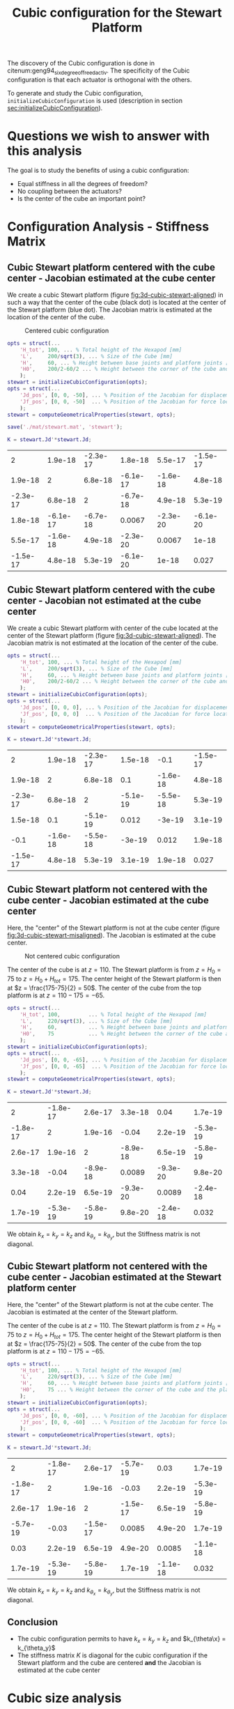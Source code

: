 #+TITLE: Cubic configuration for the Stewart Platform
:DRAWER:
#+STARTUP: overview

#+HTML_HEAD: <link rel="stylesheet" type="text/css" href="css/htmlize.css"/>
#+HTML_HEAD: <link rel="stylesheet" type="text/css" href="css/readtheorg.css"/>
#+HTML_HEAD: <script src="js/jquery.min.js"></script>
#+HTML_HEAD: <script src="js/bootstrap.min.js"></script>
#+HTML_HEAD: <script type="text/javascript" src="js/jquery.stickytableheaders.min.js"></script>
#+HTML_HEAD: <script type="text/javascript" src="js/readtheorg.js"></script>

#+LATEX_CLASS: cleanreport
#+LaTeX_CLASS_OPTIONS: [tocnp, secbreak, minted]
#+LaTeX_HEADER: \usepackage{svg}
#+LaTeX_HEADER: \newcommand{\authorFirstName}{Thomas}
#+LaTeX_HEADER: \newcommand{\authorLastName}{Dehaeze}
#+LaTeX_HEADER: \newcommand{\authorEmail}{dehaeze.thomas@gmail.com}

#+PROPERTY: header-args:matlab  :session *MATLAB*
#+PROPERTY: header-args:matlab+ :comments org
#+PROPERTY: header-args:matlab+ :exports both
#+PROPERTY: header-args:matlab+ :eval no-export
#+PROPERTY: header-args:matlab+ :output-dir figs
#+PROPERTY: header-args:matlab+ :mkdirp yes
:END:

#+begin_src matlab :results none :exports none :noweb yes
  <<matlab-init>>
  addpath('src');
  addpath('library');
#+end_src

The discovery of the Cubic configuration is done in citenum:geng94_six_degree_of_freed_activ.
The specificity of the Cubic configuration is that each actuator is orthogonal with the others.

To generate and study the Cubic configuration, =initializeCubicConfiguration= is used (description in section [[sec:initializeCubicConfiguration]]).

* Questions we wish to answer with this analysis
The goal is to study the benefits of using a cubic configuration:
- Equal stiffness in all the degrees of freedom?
- No coupling between the actuators?
- Is the center of the cube an important point?

* Configuration Analysis - Stiffness Matrix
** Cubic Stewart platform centered with the cube center - Jacobian estimated at the cube center
We create a cubic Stewart platform (figure [[fig:3d-cubic-stewart-aligned]]) in such a way that the center of the cube (black dot) is located at the center of the Stewart platform (blue dot).
The Jacobian matrix is estimated at the location of the center of the cube.

#+name: fig:3d-cubic-stewart-aligned
#+caption: Centered cubic configuration
[[file:./figs/3d-cubic-stewart-aligned.png]]

#+begin_src matlab :results silent
  opts = struct(...
      'H_tot', 100, ... % Total height of the Hexapod [mm]
      'L',     200/sqrt(3), ... % Size of the Cube [mm]
      'H',     60, ... % Height between base joints and platform joints [mm]
      'H0',    200/2-60/2 ... % Height between the corner of the cube and the plane containing the base joints [mm]
      );
  stewart = initializeCubicConfiguration(opts);
  opts = struct(...
      'Jd_pos', [0, 0, -50], ... % Position of the Jacobian for displacement estimation from the top of the mobile platform [mm]
      'Jf_pos', [0, 0, -50]  ... % Position of the Jacobian for force location from the top of the mobile platform [mm]
      );
  stewart = computeGeometricalProperties(stewart, opts);

  save('./mat/stewart.mat', 'stewart');
#+end_src

#+begin_src matlab :results none :exports code
  K = stewart.Jd'*stewart.Jd;
#+end_src

#+begin_src matlab :results value table :exports results
  data = K;
  data2orgtable(data, {}, {}, ' %.2g ');
#+end_src

#+RESULTS:
|        2 |  1.9e-18 | -2.3e-17 |  1.8e-18 |  5.5e-17 | -1.5e-17 |
|  1.9e-18 |        2 |  6.8e-18 | -6.1e-17 | -1.6e-18 |  4.8e-18 |
| -2.3e-17 |  6.8e-18 |        2 | -6.7e-18 |  4.9e-18 |  5.3e-19 |
|  1.8e-18 | -6.1e-17 | -6.7e-18 |   0.0067 | -2.3e-20 | -6.1e-20 |
|  5.5e-17 | -1.6e-18 |  4.9e-18 | -2.3e-20 |   0.0067 |    1e-18 |
| -1.5e-17 |  4.8e-18 |  5.3e-19 | -6.1e-20 |    1e-18 |    0.027 |

** Cubic Stewart platform centered with the cube center - Jacobian not estimated at the cube center
We create a cubic Stewart platform with center of the cube located at the center of the Stewart platform (figure [[fig:3d-cubic-stewart-aligned]]).
The Jacobian matrix is not estimated at the location of the center of the cube.

#+begin_src matlab :results silent
  opts = struct(...
      'H_tot', 100, ... % Total height of the Hexapod [mm]
      'L',     200/sqrt(3), ... % Size of the Cube [mm]
      'H',     60, ... % Height between base joints and platform joints [mm]
      'H0',    200/2-60/2 ... % Height between the corner of the cube and the plane containing the base joints [mm]
      );
  stewart = initializeCubicConfiguration(opts);
  opts = struct(...
      'Jd_pos', [0, 0, 0], ... % Position of the Jacobian for displacement estimation from the top of the mobile platform [mm]
      'Jf_pos', [0, 0, 0]  ... % Position of the Jacobian for force location from the top of the mobile platform [mm]
      );
  stewart = computeGeometricalProperties(stewart, opts);
#+end_src

#+begin_src matlab :results none :exports code
  K = stewart.Jd'*stewart.Jd;
#+end_src

#+begin_src matlab :results value table :exports results
  data = K;
  data2orgtable(data', {}, {}, ' %.2g ');
#+end_src

#+RESULTS:
|        2 |  1.9e-18 | -2.3e-17 |  1.5e-18 |     -0.1 | -1.5e-17 |
|  1.9e-18 |        2 |  6.8e-18 |      0.1 | -1.6e-18 |  4.8e-18 |
| -2.3e-17 |  6.8e-18 |        2 | -5.1e-19 | -5.5e-18 |  5.3e-19 |
|  1.5e-18 |      0.1 | -5.1e-19 |    0.012 |   -3e-19 |  3.1e-19 |
|     -0.1 | -1.6e-18 | -5.5e-18 |   -3e-19 |    0.012 |  1.9e-18 |
| -1.5e-17 |  4.8e-18 |  5.3e-19 |  3.1e-19 |  1.9e-18 |    0.027 |

** Cubic Stewart platform not centered with the cube center - Jacobian estimated at the cube center
Here, the "center" of the Stewart platform is not at the cube center (figure [[fig:3d-cubic-stewart-misaligned]]).
The Jacobian is estimated at the cube center.

#+name: fig:3d-cubic-stewart-misaligned
#+caption: Not centered cubic configuration
[[file:./figs/3d-cubic-stewart-misaligned.png]]

The center of the cube is at $z = 110$.
The Stewart platform is from $z = H_0 = 75$ to $z = H_0 + H_{tot} = 175$.
The center height of the Stewart platform is then at $z = \frac{175-75}{2} = 50$.
The center of the cube from the top platform is at $z = 110 - 175 = -65$.

#+begin_src matlab :results silent
  opts = struct(...
      'H_tot', 100,         ... % Total height of the Hexapod [mm]
      'L',     220/sqrt(3), ... % Size of the Cube [mm]
      'H',     60,          ... % Height between base joints and platform joints [mm]
      'H0',    75           ... % Height between the corner of the cube and the plane containing the base joints [mm]
      );
  stewart = initializeCubicConfiguration(opts);
  opts = struct(...
      'Jd_pos', [0, 0, -65], ... % Position of the Jacobian for displacement estimation from the top of the mobile platform [mm]
      'Jf_pos', [0, 0, -65]  ... % Position of the Jacobian for force location from the top of the mobile platform [mm]
      );
  stewart = computeGeometricalProperties(stewart, opts);
#+end_src

#+begin_src matlab :results none :exports code
  K = stewart.Jd'*stewart.Jd;
#+end_src

#+begin_src matlab :results value table :exports results
  data = K;
  data2orgtable(data', {}, {}, ' %.2g ');
#+end_src

#+RESULTS:
|        2 | -1.8e-17 |  2.6e-17 |  3.3e-18 |     0.04 |  1.7e-19 |
| -1.8e-17 |        2 |  1.9e-16 |    -0.04 |  2.2e-19 | -5.3e-19 |
|  2.6e-17 |  1.9e-16 |        2 | -8.9e-18 |  6.5e-19 | -5.8e-19 |
|  3.3e-18 |    -0.04 | -8.9e-18 |   0.0089 | -9.3e-20 |  9.8e-20 |
|     0.04 |  2.2e-19 |  6.5e-19 | -9.3e-20 |   0.0089 | -2.4e-18 |
|  1.7e-19 | -5.3e-19 | -5.8e-19 |  9.8e-20 | -2.4e-18 |    0.032 |

We obtain $k_x = k_y = k_z$ and $k_{\theta_x} = k_{\theta_y}$, but the Stiffness matrix is not diagonal.

** Cubic Stewart platform not centered with the cube center - Jacobian estimated at the Stewart platform center
Here, the "center" of the Stewart platform is not at the cube center.
The Jacobian is estimated at the center of the Stewart platform.

The center of the cube is at $z = 110$.
The Stewart platform is from $z = H_0 = 75$ to $z = H_0 + H_{tot} = 175$.
The center height of the Stewart platform is then at $z = \frac{175-75}{2} = 50$.
The center of the cube from the top platform is at $z = 110 - 175 = -65$.

#+begin_src matlab :results silent
  opts = struct(...
      'H_tot', 100, ... % Total height of the Hexapod [mm]
      'L',     220/sqrt(3), ... % Size of the Cube [mm]
      'H',     60, ... % Height between base joints and platform joints [mm]
      'H0',    75 ... % Height between the corner of the cube and the plane containing the base joints [mm]
      );
  stewart = initializeCubicConfiguration(opts);
  opts = struct(...
      'Jd_pos', [0, 0, -60], ... % Position of the Jacobian for displacement estimation from the top of the mobile platform [mm]
      'Jf_pos', [0, 0, -60]  ... % Position of the Jacobian for force location from the top of the mobile platform [mm]
      );
  stewart = computeGeometricalProperties(stewart, opts);
#+end_src

#+begin_src matlab :results none :exports code
  K = stewart.Jd'*stewart.Jd;
#+end_src

#+begin_src matlab :results value table :exports results
  data = K;
  data2orgtable(data', {}, {}, ' %.2g ');
#+end_src

#+RESULTS:
|        2 | -1.8e-17 |  2.6e-17 | -5.7e-19 |     0.03 |  1.7e-19 |
| -1.8e-17 |        2 |  1.9e-16 |    -0.03 |  2.2e-19 | -5.3e-19 |
|  2.6e-17 |  1.9e-16 |        2 | -1.5e-17 |  6.5e-19 | -5.8e-19 |
| -5.7e-19 |    -0.03 | -1.5e-17 |   0.0085 |  4.9e-20 |  1.7e-19 |
|     0.03 |  2.2e-19 |  6.5e-19 |  4.9e-20 |   0.0085 | -1.1e-18 |
|  1.7e-19 | -5.3e-19 | -5.8e-19 |  1.7e-19 | -1.1e-18 |    0.032 |

We obtain $k_x = k_y = k_z$ and $k_{\theta_x} = k_{\theta_y}$, but the Stiffness matrix is not diagonal.

** Conclusion
#+begin_important
  - The cubic configuration permits to have $k_x = k_y = k_z$ and $k_{\theta\x} = k_{\theta_y}$
  - The stiffness matrix $K$ is diagonal for the cubic configuration if the Stewart platform and the cube are centered *and* the Jacobian is estimated at the cube center
#+end_important

* Cubic size analysis
We here study the effect of the size of the cube used for the Stewart configuration.

We fix the height of the Stewart platform, the center of the cube is at the center of the Stewart platform.

We only vary the size of the cube.

#+begin_src matlab :results silent
  H_cubes = 250:20:350;
  stewarts = {zeros(length(H_cubes), 1)};
#+end_src

#+begin_src matlab :results silent
  for i = 1:length(H_cubes)
    H_cube = H_cubes(i);
    H_tot = 100;
    H = 80;

    opts = struct(...
        'H_tot', H_tot, ... % Total height of the Hexapod [mm]
        'L',     H_cube/sqrt(3), ... % Size of the Cube [mm]
        'H',     H, ... % Height between base joints and platform joints [mm]
        'H0',    H_cube/2-H/2 ... % Height between the corner of the cube and the plane containing the base joints [mm]
        );
    stewart = initializeCubicConfiguration(opts);

    opts = struct(...
        'Jd_pos', [0, 0, H_cube/2-opts.H0-opts.H_tot], ... % Position of the Jacobian for displacement estimation from the top of the mobile platform [mm]
        'Jf_pos', [0, 0, H_cube/2-opts.H0-opts.H_tot]  ... % Position of the Jacobian for force location from the top of the mobile platform [mm]
        );
    stewart = computeGeometricalProperties(stewart, opts);
    stewarts(i) = {stewart};
  end
#+end_src


The Stiffness matrix is computed for all generated Stewart platforms.
#+begin_src matlab :results none :exports code
  Ks = zeros(6, 6, length(H_cube));
  for i = 1:length(H_cubes)
    Ks(:, :, i) = stewarts{i}.Jd'*stewarts{i}.Jd;
  end
#+end_src

The only elements of $K$ that vary are $k_{\theta_x} = k_{\theta_y}$ and $k_{\theta_z}$.

Finally, we plot $k_{\theta_x} = k_{\theta_y}$ and $k_{\theta_z}$
#+begin_src matlab :results none :exports code
  figure;
  hold on;
  plot(H_cubes, squeeze(Ks(4, 4, :)), 'DisplayName', '$k_{\theta_x}$');
  plot(H_cubes, squeeze(Ks(6, 6, :)), 'DisplayName', '$k_{\theta_z}$');
  hold off;
  legend('location', 'northwest');
  xlabel('Cube Size [mm]'); ylabel('Rotational stiffnes [normalized]');
#+end_src

#+NAME: fig:stiffness_cube_size
#+HEADER: :tangle no :exports results :results raw :noweb yes
#+begin_src matlab :var filepath="figs/stiffness_cube_size.pdf" :var figsize="normal-normal" :post pdf2svg(file=*this*, ext="png")
  <<plt-matlab>>
#+end_src

#+NAME: fig:stiffness_cube_size
#+CAPTION: $k_{\theta_x} = k_{\theta_y}$ and $k_{\theta_z}$ function of the size of the cube
#+RESULTS: fig:stiffness_cube_size
[[file:figs/stiffness_cube_size.png]]


We observe that $k_{\theta_x} = k_{\theta_y}$ and $k_{\theta_z}$ increase linearly with the cube size.

#+begin_important
  In order to maximize the rotational stiffness of the Stewart platform, the size of the cube should be the highest possible.
  In that case, the legs will the further separated. Size of the cube is then limited by allowed space.
#+end_important

* initializeCubicConfiguration
  :PROPERTIES:
  :HEADER-ARGS:matlab+: :exports code
  :HEADER-ARGS:matlab+: :comments no
  :HEADER-ARGS:matlab+: :eval no
  :HEADER-ARGS:matlab+: :tangle src/initializeCubicConfiguration.m
  :END:
  <<sec:initializeCubicConfiguration>>

** Function description
#+begin_src matlab
  function [stewart] = initializeCubicConfiguration(opts_param)
#+end_src

** Optional Parameters
Default values for opts.
#+begin_src matlab
  opts = struct(...
      'H_tot', 90,  ... % Total height of the Hexapod [mm]
      'L',     110, ... % Size of the Cube [mm]
      'H',     40,  ... % Height between base joints and platform joints [mm]
      'H0',    75   ... % Height between the corner of the cube and the plane containing the base joints [mm]
      );
#+end_src

Populate opts with input parameters
#+begin_src matlab
  if exist('opts_param','var')
      for opt = fieldnames(opts_param)'
          opts.(opt{1}) = opts_param.(opt{1});
      end
  end
#+end_src

** Cube Creation
#+begin_src matlab :results none
  points = [0, 0, 0; ...
            0, 0, 1; ...
            0, 1, 0; ...
            0, 1, 1; ...
            1, 0, 0; ...
            1, 0, 1; ...
            1, 1, 0; ...
            1, 1, 1];
  points = opts.L*points;
#+end_src

We create the rotation matrix to rotate the cube
#+begin_src matlab :results none
  sx = cross([1, 1, 1], [1 0 0]);
  sx = sx/norm(sx);

  sy = -cross(sx, [1, 1, 1]);
  sy = sy/norm(sy);

  sz = [1, 1, 1];
  sz = sz/norm(sz);

  R = [sx', sy', sz']';
#+end_src

We use to rotation matrix to rotate the cube
#+begin_src matlab :results none
  cube = zeros(size(points));
  for i = 1:size(points, 1)
    cube(i, :) = R * points(i, :)';
  end
#+end_src

** Vectors of each leg
#+begin_src matlab :results none
  leg_indices = [3, 4; ...
                 2, 4; ...
                 2, 6; ...
                 5, 6; ...
                 5, 7; ...
                 3, 7];
#+end_src

Vectors are:
#+begin_src matlab :results none
  legs = zeros(6, 3);
  legs_start = zeros(6, 3);

  for i = 1:6
    legs(i, :) = cube(leg_indices(i, 2), :) - cube(leg_indices(i, 1), :);
    legs_start(i, :) = cube(leg_indices(i, 1), :);
  end
#+end_src

** Verification of Height of the Stewart Platform
If the Stewart platform is not contained in the cube, throw an error.

#+begin_src matlab :results none
  Hmax = cube(4, 3) - cube(2, 3);
  if opts.H0 < cube(2, 3)
    error(sprintf('H0 is not high enought. Minimum H0 = %.1f', cube(2, 3)));
  else if opts.H0 + opts.H > cube(4, 3)
    error(sprintf('H0+H is too high. Maximum H0+H = %.1f', cube(4, 3)));
    error('H0+H is too high');
  end
#+end_src

** Determinate the location of the joints
We now determine the location of the joints on the fixed platform w.r.t the fixed frame $\{A\}$.
$\{A\}$ is fixed to the bottom of the base.
#+begin_src matlab :results none
  Aa = zeros(6, 3);
  for i = 1:6
    t = (opts.H0-legs_start(i, 3))/(legs(i, 3));
    Aa(i, :) = legs_start(i, :) + t*legs(i, :);
  end
#+end_src

And the location of the joints on the mobile platform with respect to $\{A\}$.
#+begin_src matlab :results none
  Ab = zeros(6, 3);
  for i = 1:6
    t = (opts.H0+opts.H-legs_start(i, 3))/(legs(i, 3));
    Ab(i, :) = legs_start(i, :) + t*legs(i, :);
  end
#+end_src

And the location of the joints on the mobile platform with respect to $\{B\}$.
#+begin_src matlab :results none
  Bb = zeros(6, 3);
  Bb = Ab - (opts.H0 + opts.H_tot/2 + opts.H/2)*[0, 0, 1];
#+end_src

#+begin_src matlab :results none
  h = opts.H0 + opts.H/2 - opts.H_tot/2;
  Aa = Aa - h*[0, 0, 1];
  Ab = Ab - h*[0, 0, 1];
#+end_src

** Returns Stewart Structure
#+begin_src matlab :results none
  stewart = struct();
  stewart.Aa = Aa;
  stewart.Ab = Ab;
  stewart.Bb = Bb;
  stewart.H_tot = opts.H_tot;
end
#+end_src

* Tests
** First attempt to parametrisation
#+name: fig:stewart_bottom_plate
#+caption: Schematic of the bottom plates with all the parameters
[[file:./figs/stewart_bottom_plate.png]]

The goal is to choose $\alpha$, $\beta$, $R_\text{leg, t}$ and $R_\text{leg, b}$ in such a way that the configuration is cubic.


The configuration is cubic if:
\[ \overrightarrow{a_i b_i} \cdot \overrightarrow{a_j b_j} = 0, \ \forall i, j = [1, \hdots, 6], i \ne j \]

Lets express $a_i$, $b_i$ and $a_j$:
\begin{equation*}
  a_1 = \begin{bmatrix}R_{\text{leg,b}} \cos(120 - \alpha) \\  R_{\text{leg,b}} \cos(120 - \alpha) \\ 0\end{bmatrix} ; \quad
  a_2 = \begin{bmatrix}R_{\text{leg,b}} \cos(120 + \alpha) \\  R_{\text{leg,b}} \cos(120 + \alpha) \\ 0\end{bmatrix} ; \quad
\end{equation*}

\begin{equation*}
  b_1 = \begin{bmatrix}R_{\text{leg,t}} \cos(120 - \beta) \\  R_{\text{leg,t}} \cos(120 - \beta\\ H\end{bmatrix} ; \quad
  b_2 = \begin{bmatrix}R_{\text{leg,t}} \cos(120 + \beta) \\  R_{\text{leg,t}} \cos(120 + \beta\\ H\end{bmatrix} ; \quad
\end{equation*}

\[ \overrightarrow{a_1 b_1} = b_1 - a_1 = \begin{bmatrix}R_{\text{leg}} \cos(120 - \alpha) \\  R_{\text{leg}} \cos(120 - \alpha) \\ 0\end{bmatrix}\]

** Second attempt
We start with the point of a cube in space:
\begin{align*}
  [0, 0, 0] ; \ [0, 0, 1]; \ ...
\end{align*}

We also want the cube to point upward:
\[ [1, 1, 1] \Rightarrow [0, 0, 1] \]

Then we have the direction of all the vectors expressed in the frame of the hexapod.

#+begin_src matlab :results none
  points = [0, 0, 0; ...
            0, 0, 1; ...
            0, 1, 0; ...
            0, 1, 1; ...
            1, 0, 0; ...
            1, 0, 1; ...
            1, 1, 0; ...
            1, 1, 1];
#+end_src

#+begin_src matlab :results none
  figure;
  plot3(points(:,1), points(:,2), points(:,3), 'ko')
#+end_src

#+begin_src matlab :results none
  sx = cross([1, 1, 1], [1 0 0]);
  sx = sx/norm(sx);

  sy = -cross(sx, [1, 1, 1]);
  sy = sy/norm(sy);

  sz = [1, 1, 1];
  sz = sz/norm(sz);

  R = [sx', sy', sz']';
#+end_src

#+begin_src matlab :results none
  cube = zeros(size(points));
  for i = 1:size(points, 1)
    cube(i, :) = R * points(i, :)';
  end
#+end_src

#+begin_src matlab :results none
  figure;
  hold on;
  plot3(points(:,1), points(:,2), points(:,3), 'ko');
  plot3(cube(:,1), cube(:,2), cube(:,3), 'ro');
  hold off;
#+end_src

Now we plot the legs of the hexapod.
#+begin_src matlab :results none
  leg_indices = [3, 4; ...
                 2, 4; ...
                 2, 6; ...
                 5, 6; ...
                 5, 7; ...
                 3, 7]

  figure;
  hold on;
  for i = 1:6
    plot3(cube(leg_indices(i, :),1), cube(leg_indices(i, :),2), cube(leg_indices(i, :),3), '-');
  end
  hold off;
#+end_src

Vectors are:
#+begin_src matlab :results none
  legs = zeros(6, 3);
  legs_start = zeros(6, 3);

  for i = 1:6
    legs(i, :) = cube(leg_indices(i, 2), :) - cube(leg_indices(i, 1), :);
    legs_start(i, :) = cube(leg_indices(i, 1), :)
  end
#+end_src

We now have the orientation of each leg.

We here want to see if the position of the "slice" changes something.

Let's first estimate the maximum height of the Stewart platform.
#+begin_src matlab :results none
  Hmax = cube(4, 3) - cube(2, 3);
#+end_src

Let's then estimate the middle position of the platform
#+begin_src matlab :results none
  Hmid = cube(8, 3)/2;
#+end_src

** Generate the Stewart platform for a Cubic configuration

First we defined the height of the Hexapod.
#+begin_src matlab :results none
  H = Hmax/2;
#+end_src

#+begin_src matlab :results none
  Zs = 1.2*cube(2, 3); % Height of the fixed platform
  Ze = Zs + H; % Height of the mobile platform
#+end_src

We now determine the location of the joints on the fixed platform.
#+begin_src matlab :results none
  Aa = zeros(6, 3);
  for i = 1:6
    t = (Zs-legs_start(i, 3))/(legs(i, 3));
    Aa(i, :) = legs_start(i, :) + t*legs(i, :);
  end
#+end_src

And the location of the joints on the mobile platform
#+begin_src matlab :results none
  Ab = zeros(6, 3);
  for i = 1:6
    t = (Ze-legs_start(i, 3))/(legs(i, 3));
    Ab(i, :) = legs_start(i, :) + t*legs(i, :);
  end
#+end_src

And we plot the legs.
#+begin_src matlab :results none
  figure;
  hold on;
  for i = 1:6
    plot3([Ab(i, 1),Aa(i, 1)], [Ab(i, 2),Aa(i, 2)], [Ab(i, 3),Aa(i, 3)], 'k-');
  end
  hold off;
  xlim([-1, 1]);
  ylim([-1, 1]);
  zlim([0, 2]);
#+end_src

* Bibliography                                                      :ignore:
bibliographystyle:unsrt
bibliography:references.bib

